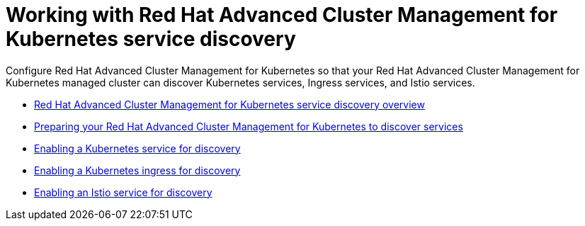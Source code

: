 [#working-with-red-hat-advanced-cluster-management-for-kubernetes-service-discovery]
= Working with Red Hat Advanced Cluster Management for Kubernetes service discovery

Configure Red Hat Advanced Cluster Management for Kubernetes so that your Red Hat Advanced Cluster Management for Kubernetes managed cluster can discover Kubernetes services, Ingress services, and Istio services.

* xref:serv_overview[Red Hat Advanced Cluster Management for Kubernetes service discovery overview]
* xref:mcm_serv_prep[Preparing your Red Hat Advanced Cluster Management for Kubernetes to discover services]
* xref:serv_kube[Enabling a Kubernetes service for discovery]
* xref:serv_ingress[Enabling a Kubernetes ingress for discovery]
* xref:serv_istio[Enabling an Istio service for discovery]
